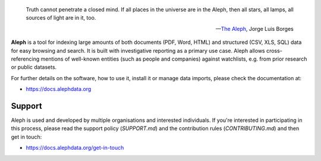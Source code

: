 .. epigraph::

  Truth cannot penetrate a closed mind. If all places in the universe are in
  the Aleph, then all stars, all lamps, all sources of light are in it, too.

  -- `The Aleph <http://www.phinnweb.org/links/literature/borges/aleph.html>`_,
  Jorge Luis Borges

**Aleph** is a tool for indexing large amounts of both documents (PDF, Word,
HTML) and structured (CSV, XLS, SQL) data for easy browsing and search. It is
built with investigative reporting as a primary use case. Aleph allows
cross-referencing mentions of well-known entities (such as people and
companies) against watchlists, e.g. from prior research or public datasets.

For further details on the software, how to use it, install it or manage data
imports, please check the documentation at: 

* https://docs.alephdata.org


Support
-------

Aleph is used and developed by multiple organisations and interested individuals. If you're
interested in participating in this process, please read the support policy (`SUPPORT.md`)
and the contribution rules (`CONTRIBUTING.md`) and then get in touch:

* https://docs.alephdata.org/get-in-touch

